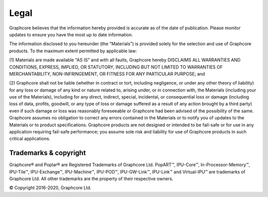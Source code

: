 Legal
=====

Graphcore believes that the information hereby provided is accurate as of the
date of publication. Please monitor updates to ensure you have the most up to
date information.

The information disclosed to you hereunder (the "Materials") is provided
solely for the selection and use of Graphcore products. To the maximum extent
permitted by applicable law:

(1) Materials are made available "AS IS" and with all faults, Graphcore hereby
DISCLAIMS ALL WARRANTIES AND CONDITIONS, EXPRESS, IMPLIED, OR STATUTORY,
INCLUDING BUT NOT LIMITED TO WARRANTIES OF MERCHANTABILITY, NON-INFRINGEMENT,
OR FITNESS FOR ANY PARTICULAR PURPOSE; and

(2) Graphcore shall not be liable (whether in contract or tort, including
negligence, or under any other theory of liability) for any loss or damage of
any kind or nature related to, arising under, or in connection with, the
Materials (including your use of the Materials), including for any direct,
indirect, special, incidental, or consequential loss or damage (including loss
of data, profits, goodwill, or any type of loss or damage suffered as a result
of any action brought by a third party) even if such damage or loss was
reasonably foreseeable or Graphcore had been advised of the possibility of the
same. Graphcore assumes no obligation to correct any errors contained in the
Materials or to notify you of updates to the Materials or to product
specifications. Graphcore products are not designed or intended to be fail-safe
or for use in any application requiring fail-safe performance; you assume sole
risk and liability for use of Graphcore products in such critical applications.

Trademarks & copyright
----------------------

Graphcore® and Poplar® are Registered Trademarks of Graphcore Ltd. PopART™,
IPU-Core™, In-Processor-Memory™, IPU-Tile™, IPU-Exchange™,
IPU-Machine™, IPU-POD™, IPU-GW-Link™, IPU-Link™ and Virtual-IPU™
are trademarks of Graphcore Ltd. All other trademarks are the property of
their respective owners.

© Copyright 2016-2020, Graphcore Ltd.
